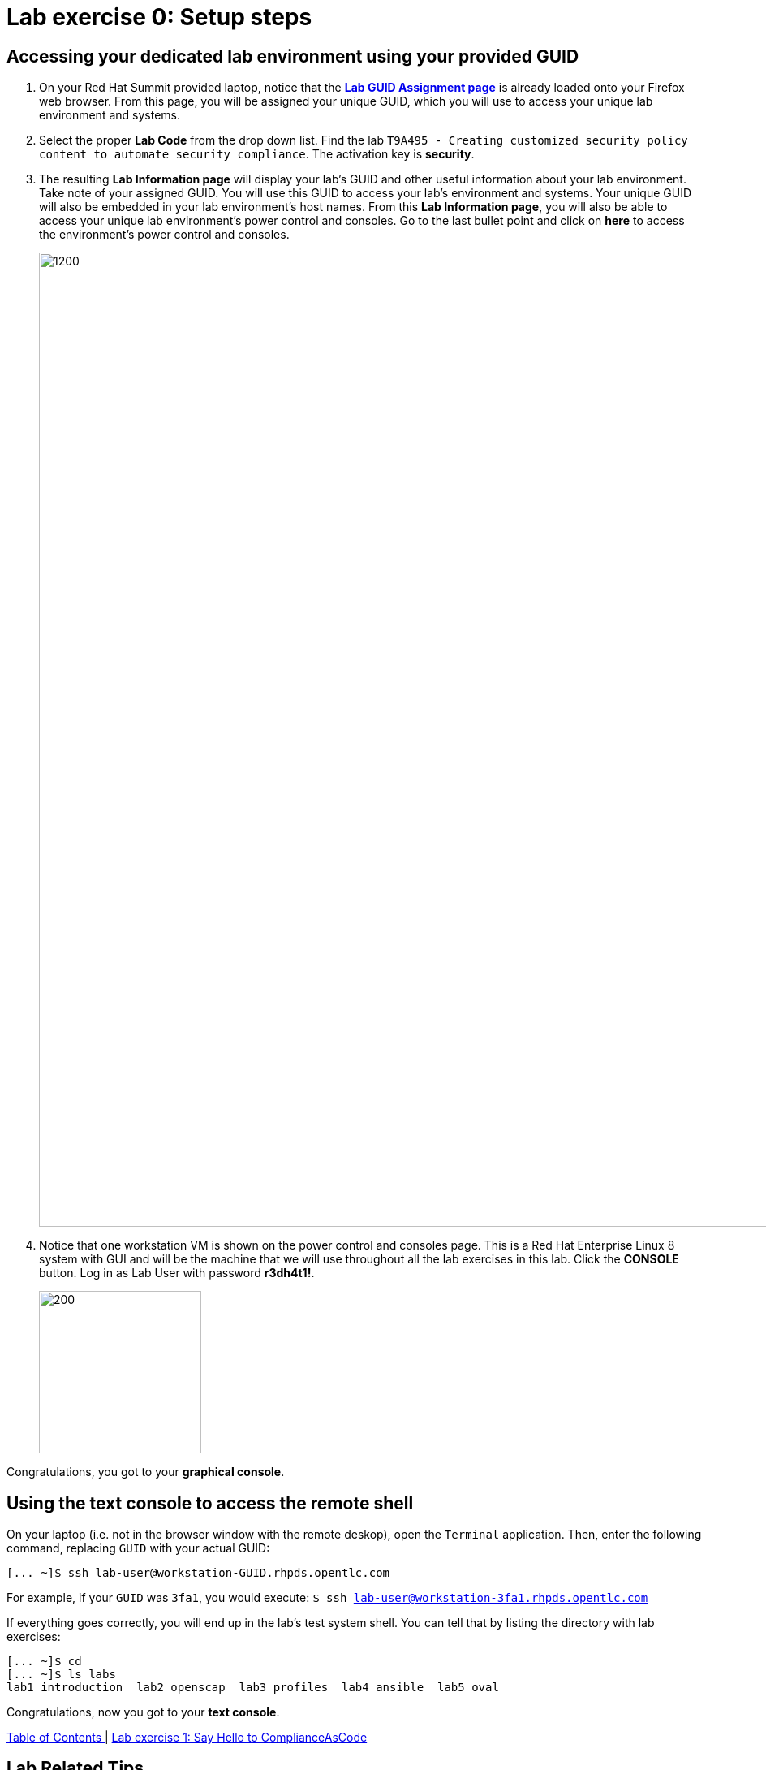 = Lab exercise 0: Setup steps

:imagesdir: images

== Accessing your dedicated lab environment using your provided GUID

. On your Red Hat Summit provided laptop, notice that the https://www.opentlc.com/gg/gg.cgi?profile=generic_summit[*Lab GUID Assignment page*^] is already loaded onto your Firefox web browser.
From this page, you will be assigned your unique GUID, which you will use to access your unique lab environment and systems.

. Select the proper *Lab Code* from the drop down list. Find the lab `T9A495 - Creating customized security policy content to automate security compliance`.
The activation key is *security*.

. The resulting *Lab Information page* will display your lab's GUID and other useful information about your lab environment.
Take note of your assigned GUID.
You will use this GUID to access your lab's environment and systems.
Your unique GUID will also be embedded in your lab environment's host names.
From this *Lab Information page*, you will also be able to access your unique lab environment's power control and consoles.
Go to the last bullet point and click on *here* to access the environment's power control and consoles.
+
image:labinfopage.png[1200,1200]

. Notice that one workstation VM is shown on the power control and consoles page.
This is a Red Hat Enterprise Linux 8 system with GUI and will be the machine that we will use throughout all the lab exercises in this lab.
Click the *CONSOLE* button.
Log in as Lab User with password *r3dh4t1!*.
+
image:vmconsole.png[200,200]

Congratulations, you got to your *graphical console*.


== Using the text console to access the remote shell

On your laptop (i.e. not in the browser window with the remote deskop), open the `Terminal` application.
Then, enter the following command, replacing `GUID` with your actual GUID:

----
[... ~]$ ssh lab-user@workstation-GUID.rhpds.opentlc.com
----

For example, if your `GUID` was `3fa1`, you would execute: `$ ssh lab-user@workstation-3fa1.rhpds.opentlc.com`

If everything goes correctly, you will end up in the lab's test system shell.
You can tell that by listing the directory with lab exercises:

----
[... ~]$ cd
[... ~]$ ls labs
lab1_introduction  lab2_openscap  lab3_profiles  lab4_ansible  lab5_oval
----

Congratulations, now you got to your *text console*.


link:README.adoc#table-of-contents[ Table of Contents ] | link:lab1_introduction.adoc[Lab exercise 1: Say Hello to ComplianceAsCode]


== Lab Related Tips

This section contains various tips that may be useful to keep in mind as you are doing the lab exercises.


=== Command listings

Shell session listings obey the following convention:

----
[... ~]$ pwd
/home/lab-user
[... ~]$ cd labs
[... labs]$ ls
lab1_introduction  lab2_openscap  lab3_profiles  lab4_ansible  lab5_oval
[... labs]$ cat /etc/passwd
...
lab-user:x:1000:1000:Lab User:/home/lab-user:/bin/bash
----

- Commands, in this example `pwd` and `cat /etc/passwd`, are prefixed by `[...` followed by the respective directory name and `]$`.
For reference, in the actual terminal, commands are prefixed also by the current username and hostname, for example `[lab-user@workstation-3fa1 ~]$`.
- Lines that follow commands and that are not commands themselves represent the last command's output.
In the example above, the output of the `ls` command in the `labs` directory are directories with lab exercises.
- Ellipsis may be used to indicate that there are multiple output lines, but as they are of no interest, they are omitted.
In the example above, the output of the `cat /etc/passwd` contains lots of lines, and we have emphasized the line containing lab-user's entry.


=== Copy and Pasting

Normally, when you select text you want to copy in the document, you press `Ctrl+C` to copy it to the system clipboard, and you paste it from the clipboard to the editor using `Ctrl+V`.

Keep in mind that when you paste to the **terminal console** or **terminal editor**, you have to use `Ctrl+Shift+V` instead of the `Ctrl+V`.
The same applies when copying from the terminal window - you have to use `Ctrl+Shift+C` after selecting the text, not just `Ctrl+C`.


=== Searching in the browser

When told to search for a occurrence of text in the Firefox browser, you have following possibilities:

- Press `Ctrl+F`, which will bring up the search window.
- Click the "hamburger menu" at the top right corner, and click the `Find in This Page` entry.
This is the same as the previous step, but it is useful if you have problems with the keyboard shortcut.
+
image:0-04-find_in_page.png[600,600]

- If the browser has the link:https://addons.mozilla.org/en-US/firefox/addon/find-in-page-with-preview/[Find in Page] extension installed, there is a blue icon close to the "hamburger menu" at the top right part of the browser.
You can click it, and start typing the text to search for.
The extension will display surroundings of the web page next to occurrences of the expression.
+
image:0-05-supersearch.png[600,600]

link:README.adoc#table-of-contents[ Table of Contents ] | link:lab1_introduction.adoc[Lab exercise 1: Say Hello to ComplianceAsCode]
